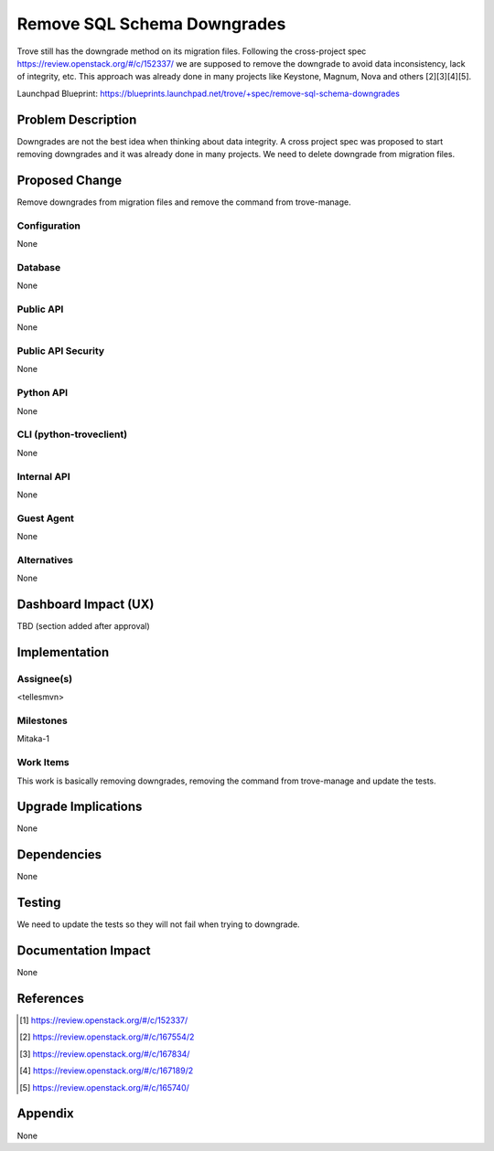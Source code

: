 ..
    This work is licensed under a Creative Commons Attribution 3.0 Unported
    License.

    http://creativecommons.org/licenses/by/3.0/legalcode

    Sections of this template were taken directly from the Nova spec
    template at:
    https://github.com/openstack/nova-specs/blob/master/specs/template.rst

..
    This template should be in ReSTructured text. The filename in the git
    repository should match the launchpad URL, for example a URL of
    https://blueprints.launchpad.net/trove/+spec/awesome-thing should be named
    awesome-thing.rst.

    Please do not delete any of the sections in this template.  If you
    have nothing to say for a whole section, just write: None

    Note: This comment may be removed if desired, however the license notice
    above should remain.


============================
Remove SQL Schema Downgrades
============================

.. If section numbers are desired, unindent this
    .. sectnum::

.. If a TOC is desired, unindent this
    .. contents::

Trove still has the downgrade method on its migration files. Following the
cross-project spec https://review.openstack.org/#/c/152337/ we are supposed to
remove the downgrade to avoid data inconsistency, lack of integrity, etc.
This approach was already done in many projects like Keystone, Magnum, Nova
and others [2][3][4][5].

Launchpad Blueprint:
https://blueprints.launchpad.net/trove/+spec/remove-sql-schema-downgrades


Problem Description
===================

Downgrades are not the best idea when thinking about data integrity. A cross
project spec was proposed to start removing downgrades and it was already done
in many projects. We need to delete downgrade from migration files.

Proposed Change
===============

Remove downgrades from migration files and remove the command from
trove-manage.

Configuration
-------------

None

Database
--------

None

Public API
----------

None

Public API Security
-------------------

None

Python API
----------

None

CLI (python-troveclient)
------------------------

None

Internal API
------------

None

Guest Agent
-----------

None

Alternatives
------------

None


Dashboard Impact (UX)
=====================

TBD (section added after approval)


Implementation
==============

Assignee(s)
-----------

<tellesmvn>

Milestones
----------

Mitaka-1

Work Items
----------

This work is basically removing downgrades, removing the command from
trove-manage and update the tests.

Upgrade Implications
====================

None


Dependencies
============

None


Testing
=======

We need to update the tests so they will not fail when trying to downgrade.


Documentation Impact
====================

None

References
==========

.. [1] https://review.openstack.org/#/c/152337/
.. [2] https://review.openstack.org/#/c/167554/2
.. [3] https://review.openstack.org/#/c/167834/
.. [4] https://review.openstack.org/#/c/167189/2
.. [5] https://review.openstack.org/#/c/165740/


Appendix
========

None
